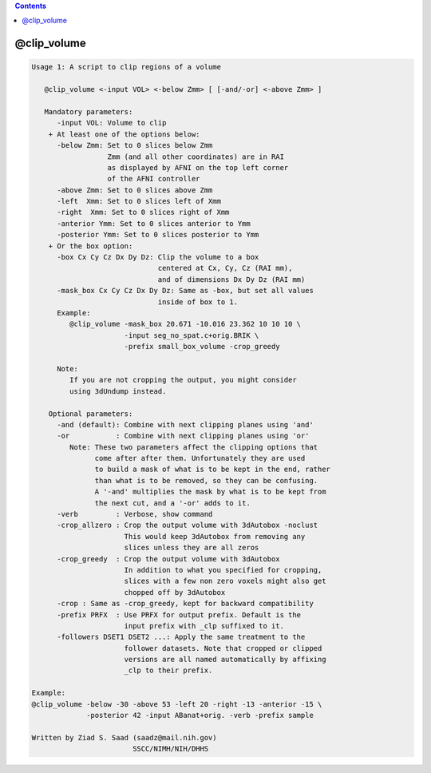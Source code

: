 .. contents:: 
    :depth: 4 

************
@clip_volume
************

.. code-block:: none

    Usage 1: A script to clip regions of a volume
    
       @clip_volume <-input VOL> <-below Zmm> [ [-and/-or] <-above Zmm> ]
    
       Mandatory parameters:
          -input VOL: Volume to clip
        + At least one of the options below:
          -below Zmm: Set to 0 slices below Zmm
                      Zmm (and all other coordinates) are in RAI
                      as displayed by AFNI on the top left corner
                      of the AFNI controller
          -above Zmm: Set to 0 slices above Zmm
          -left  Xmm: Set to 0 slices left of Xmm
          -right  Xmm: Set to 0 slices right of Xmm
          -anterior Ymm: Set to 0 slices anterior to Ymm
          -posterior Ymm: Set to 0 slices posterior to Ymm
        + Or the box option:
          -box Cx Cy Cz Dx Dy Dz: Clip the volume to a box
                                  centered at Cx, Cy, Cz (RAI mm),
                                  and of dimensions Dx Dy Dz (RAI mm)
          -mask_box Cx Cy Cz Dx Dy Dz: Same as -box, but set all values
                                  inside of box to 1.
          Example:
             @clip_volume -mask_box 20.671 -10.016 23.362 10 10 10 \
                          -input seg_no_spat.c+orig.BRIK \
                          -prefix small_box_volume -crop_greedy
    
          Note:
             If you are not cropping the output, you might consider
             using 3dUndump instead.
    
        Optional parameters:
          -and (default): Combine with next clipping planes using 'and'
          -or           : Combine with next clipping planes using 'or'
             Note: These two parameters affect the clipping options that
                   come after after them. Unfortunately they are used
                   to build a mask of what is to be kept in the end, rather
                   than what is to be removed, so they can be confusing.
                   A '-and' multiplies the mask by what is to be kept from
                   the next cut, and a '-or' adds to it.
          -verb         : Verbose, show command
          -crop_allzero : Crop the output volume with 3dAutobox -noclust
                          This would keep 3dAutobox from removing any
                          slices unless they are all zeros
          -crop_greedy  : Crop the output volume with 3dAutobox
                          In addition to what you specified for cropping,
                          slices with a few non zero voxels might also get
                          chopped off by 3dAutobox
          -crop : Same as -crop_greedy, kept for backward compatibility
          -prefix PRFX  : Use PRFX for output prefix. Default is the 
                          input prefix with _clp suffixed to it.
          -followers DSET1 DSET2 ...: Apply the same treatment to the
                          follower datasets. Note that cropped or clipped
                          versions are all named automatically by affixing
                          _clp to their prefix.
    
    Example:
    @clip_volume -below -30 -above 53 -left 20 -right -13 -anterior -15 \
                 -posterior 42 -input ABanat+orig. -verb -prefix sample
    
    Written by Ziad S. Saad (saadz@mail.nih.gov)
                            SSCC/NIMH/NIH/DHHS
